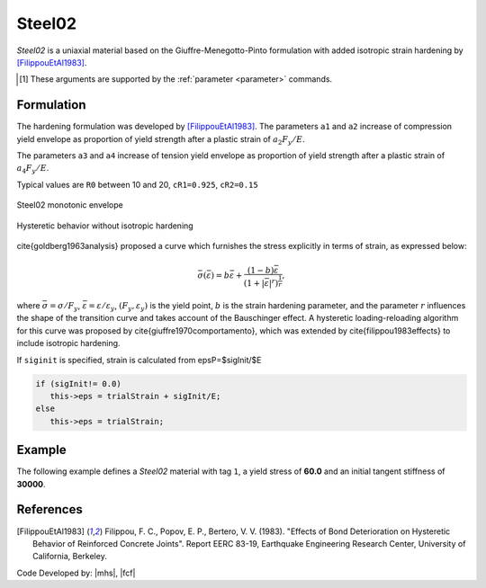 .. _steel02:

Steel02
^^^^^^^

*Steel02* is a uniaxial material based on the Giuffre-Menegotto-Pinto formulation with added isotropic strain hardening by [FilippouEtAl1983]_.

.. tabs::
   
   .. tab:: Python 

      .. py:method:: Model.uniaxialMaterial("Steel02", tag, Fy, E, b, R0, cR1, cR2, [a1, a2, a3, a4, sigInit])
         :no-index:
         :single-line-parameter-list:

         Add a *Steel02* material to *model* identified by *tag*.

         :param int tag: integer tag identifying material
         :param float Fy: yield stress, :math:`F_y` [1]_
         :param float E: initial elastic tangent, :math:`E` [1]_
         :param float b: strain-hardening ratio, :math:`b`
         :param float R0: parameter to control the transition from elastic to plastic branches, :math:`R_0`
         :param float cR1: parameter to control the transition from elastic to plastic branches, :math:`cR1`
         :param float cR2: parameter to control the transition from elastic to plastic branches, :math:`cR2`
         :param float a1: isotropic hardening parameter (optional: default = 0.0).
         :param float a2: isotropic hardening parameter (optional: default = 1.0).
         :param float a3: isotropic hardening parameter (optional: default = 0.0).
         :param float a4: isotropic hardening parameter (optional: default = 1.0).
         :param float sigInit: Initial Stress Value (optional: default = 0.0)


   .. tab:: Tcl

      .. function:: uniaxialMaterial Steel02 $tag $Fy $E $b $R0 $cR1 $cR2 <$a1 $a2 $a3 $a4 $sigInit>

      .. csv-table:: 
         :header: "Argument", "Type", "Description"
         :widths: 10, 10, 40

         tag, |integer|,	    integer tag identifying material
         Fy, |float|, yield strength
         E, |float|, initial elastic tangent
         b, |float|, strain-hardening ratio (ratio between post-yield tangent and initial elastic tangent)
         R0 CR1 CR2, 3 |float|, parameters to control the transition from elastic to plastic branches.
         a1, |float|, isotropic hardening parameter. (optional: default = 0.0). see note. 
         a2, |float|, isotropic hardening parameter (optional: default = 1.0). see note.
         a3, |float|, isotropic hardening parameter. (optional: default = 0.0). see note.
         a4, |float|, isotropic hardening parameter. (optional: default = 1.0). see note.
         sigInit, |float|, Initial Stress Value (optional: default = 0.0) 

.. [1] These arguments are supported by the :ref:`parameter <parameter>` commands.


.. py:class:: Steel02

   .. py:attribute:: Fy
      :type: float

      Yield stress :math:`F_y`.


   .. py:attribute:: E
      :type: float

      Initial stiffness :math:`E`. Analogous to :py:attr:`E <Elastic.E>` in the :ref:`Elastic <UniaxialElastic>` material. 


Formulation
-----------

The hardening formulation was developed by [FilippouEtAl1983]_.
The parameters ``a1`` and ``a2`` increase of compression yield envelope as proportion of yield strength after a plastic strain of :math:`a_2 F_y/E`. 

The parameters ``a3`` and ``a4`` increase of tension yield envelope as proportion of yield strength after a plastic strain of :math:`a_4 F_y/E`. 

Typical values are ``R0`` between 10 and 20, ``cR1=0.925``, ``cR2=0.15``


.. _fig-steel02:

.. figure:: figures/Steel02-Backbone.png
	:align: center
	:figclass: align-center

	Steel02 monotonic envelope


.. figure:: figures/Steel02-Cycling.png
	:align: center
	:figclass: align-center

	Hysteretic behavior without isotropic hardening

\cite{goldberg1963analysis} proposed a curve which furnishes the stress explicitly in terms of strain, as expressed below:

.. math::
   \bar{\sigma}(\bar{\varepsilon}) = b{\bar{\varepsilon}} + \frac{(1-b){\bar{\varepsilon}}}{\left(1 + |{\bar{\varepsilon}}|^r\right)^\frac{1}{r}},

where :math:`\bar{\sigma}=\sigma/F_y`, :math:`\bar{\varepsilon}=\varepsilon/\varepsilon_y`, :math:`(F_y, \varepsilon_y)` is the yield point, :math:`b` is the strain hardening parameter, and the parameter :math:`r` influences the shape of the transition curve and takes account of the Bauschinger effect. 
A hysteretic loading-reloading algorithm for this curve was proposed by \cite{giuffre1970comportamento}, which was extended by \cite{filippou1983effects} to include isotropic hardening.

If ``siginit`` is specified, strain is calculated from epsP=$sigInit/$E

.. code:: c++

  if (sigInit!= 0.0)
     this->eps = trialStrain + sigInit/E; 
  else
     this->eps = trialStrain;


Example 
-------

The following example defines a *Steel02* material with tag ``1``, a yield stress of **60.0** and an initial tangent stiffness of **30000**.

.. tabs::

   .. tab:: Python

      .. code:: python

         model.uniaxialMaterial('Steel02',1, 60.0, 30000.0, 0.1, 20.0, .925, .15)
   
   .. tab:: Tcl
      
      .. code:: tcl

         uniaxialMaterial Steel02 1 60.0 30000.0 0.1 20.0 .925 .15


References
----------

.. [FilippouEtAl1983] Filippou, F. C., Popov, E. P., Bertero, V. V. (1983). "Effects of Bond Deterioration on Hysteretic Behavior of Reinforced Concrete Joints". Report EERC 83-19, Earthquake Engineering Research Center, University of California, Berkeley.


Code Developed by: |mhs|, |fcf|

